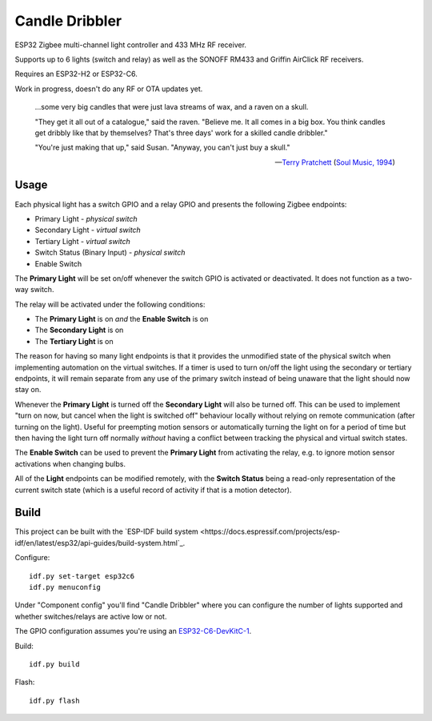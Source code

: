 Candle Dribbler
===============

ESP32 Zigbee multi-channel light controller and 433 MHz RF receiver.

Supports up to 6 lights (switch and relay) as well as the SONOFF RM433 and
Griffin AirClick RF receivers.

Requires an ESP32-H2 or ESP32-C6.

Work in progress, doesn't do any RF or OTA updates yet.

	...some very big candles that were just lava streams of wax, and a raven on
	a skull.

	"They get it all out of a catalogue," said the raven. "Believe me. It all
	comes in a big box. You think candles get dribbly like that by themselves?
	That's three days' work for a skilled candle dribbler."

	"You're just making that up," said Susan.
	"Anyway, you can't just buy a skull."

	-- `Terry Pratchett <https://en.wikipedia.org/wiki/Terry_Pratchett>`_
	(`Soul Music, 1994 <https://en.wikipedia.org/wiki/Soul_Music_(novel)>`_)

Usage
-----

Each physical light has a switch GPIO and a relay GPIO and presents the
following Zigbee endpoints:

* Primary Light - *physical switch*
* Secondary Light - *virtual switch*
* Tertiary Light - *virtual switch*
* Switch Status (Binary Input) - *physical switch*
* Enable Switch

The **Primary Light** will be set on/off whenever the switch GPIO is activated
or deactivated. It does not function as a two-way switch.

The relay will be activated under the following conditions:

* The **Primary Light** is on *and* the **Enable Switch** is on
* The **Secondary Light** is on
* The **Tertiary Light** is on

The reason for having so many light endpoints is that it provides the unmodified
state of the physical switch when implementing automation on the virtual
switches. If a timer is used to turn on/off the light using the secondary or
tertiary endpoints, it will remain separate from any use of the primary switch
instead of being unaware that the light should now stay on.

Whenever the **Primary Light** is turned off the **Secondary Light** will also
be turned off. This can be used to implement "turn on now, but cancel when the
light is switched off" behaviour locally without relying on remote communication
(after turning on the light). Useful for preempting motion sensors or
automatically turning the light on for a period of time but then having the
light turn off normally *without* having a conflict between tracking the
physical and virtual switch states.

The **Enable Switch** can be used to prevent the **Primary Light** from
activating the relay, e.g. to ignore motion sensor activations when changing
bulbs.

All of the **Light** endpoints can be modified remotely, with the **Switch
Status** being a read-only representation of the current switch state (which is
a useful record of activity if that is a motion detector).

Build
-----

This project can be built with the `ESP-IDF build system
<https://docs.espressif.com/projects/esp-idf/en/latest/esp32/api-guides/build-system.html`_.

Configure::

	idf.py set-target esp32c6
	idf.py menuconfig

Under "Component config" you'll find "Candle Dribbler" where you can configure
the number of lights supported and whether switches/relays are active low or not.

The GPIO configuration assumes you're using an `ESP32-C6-DevKitC-1
<https://docs.espressif.com/projects/espressif-esp-dev-kits/en/latest/esp32c6/esp32-c6-devkitc-1/>`_.

Build::

	idf.py build

Flash::

	idf.py flash
